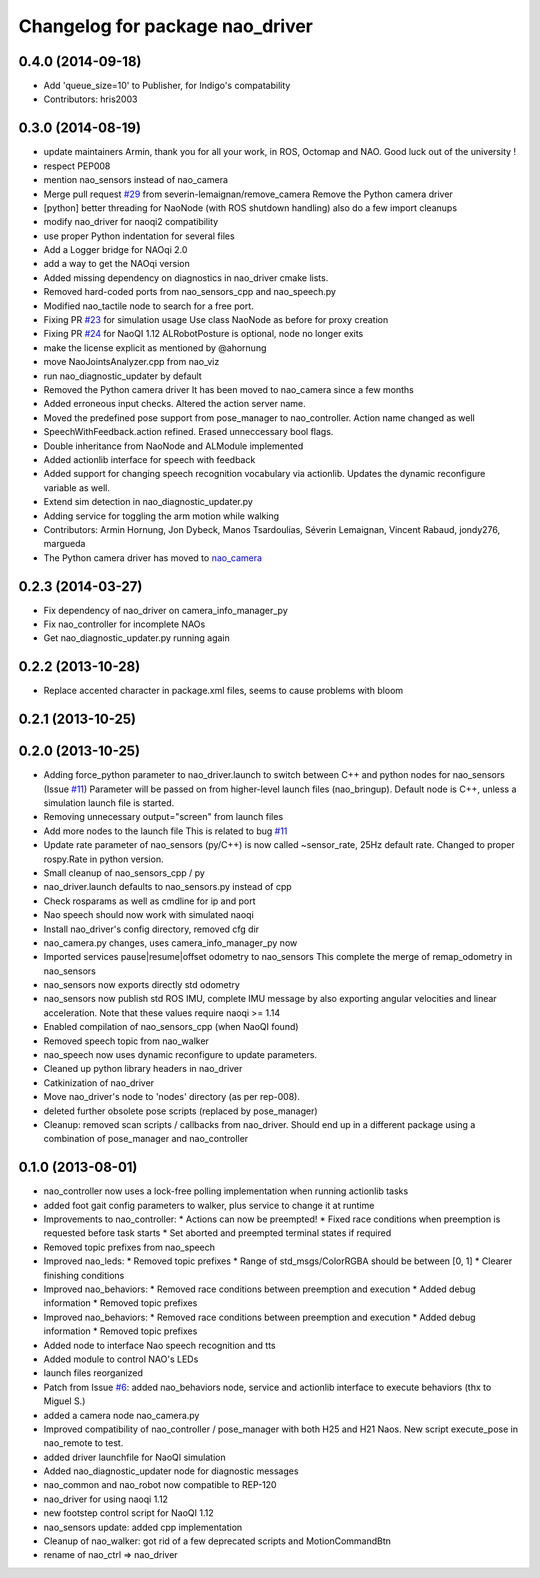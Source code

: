 ^^^^^^^^^^^^^^^^^^^^^^^^^^^^^^^^
Changelog for package nao_driver
^^^^^^^^^^^^^^^^^^^^^^^^^^^^^^^^

0.4.0 (2014-09-18)
------------------
* Add 'queue_size=10' to Publisher, for Indigo's compatability
* Contributors: hris2003

0.3.0 (2014-08-19)
------------------
* update maintainers
  Armin, thank you for all your work, in ROS, Octomap and NAO.
  Good luck out of the university !
* respect PEP008
* mention nao_sensors instead of nao_camera
* Merge pull request `#29 <https://github.com/ros-nao/nao_robot/issues/29>`_ from severin-lemaignan/remove_camera
  Remove the Python camera driver
* [python] better threading for NaoNode (with ROS shutdown handling)
  also do a few import cleanups
* modify nao_driver for naoqi2 compatibility
* use proper Python indentation for several files
* Add a Logger bridge for NAOqi 2.0
* add a way to get the NAOqi version
* Added missing dependency on diagnostics in nao_driver cmake lists.
* Removed hard-coded ports from nao_sensors_cpp and nao_speech.py
* Modified nao_tactile node to search for a free port.
* Fixing PR `#23 <https://github.com/ros-nao/nao_robot/issues/23>`_ for simulation usage
  Use class NaoNode as before for proxy creation
* Fixing PR `#24 <https://github.com/ros-nao/nao_robot/issues/24>`_ for NaoQI 1.12
  ALRobotPosture is optional, node no longer exits
* make the license explicit as mentioned by @ahornung
* move NaoJointsAnalyzer.cpp from nao_viz
* run nao_diagnostic_updater by default
* Removed the Python camera driver
  It has been moved to nao_camera since a few months
* Added erroneous input checks. Altered the action server name.
* Moved the predefined pose support from pose_manager to nao_controller. Action name changed as well
* SpeechWithFeedback.action refined. Erased unneccessary bool flags.
* Double inheritance from NaoNode and ALModule implemented
* Added actionlib interface for speech with feedback
* Added support for changing speech recognition vocabulary via actionlib. Updates the dynamic reconfigure variable as well.
* Extend sim detection in nao_diagnostic_updater.py
* Adding service for toggling the arm motion while walking
* Contributors: Armin Hornung, Jon Dybeck, Manos Tsardoulias, Séverin Lemaignan, Vincent Rabaud, jondy276, margueda

* The Python camera driver has moved to `nao_camera <https://github.com/ros-nao/nao_sensors>`_

0.2.3 (2014-03-27)
------------------
* Fix dependency of nao_driver on camera_info_manager_py
* Fix nao_controller for incomplete NAOs
* Get nao_diagnostic_updater.py running again

0.2.2 (2013-10-28)
------------------
* Replace accented character in package.xml files, seems to cause
  problems with bloom

0.2.1 (2013-10-25)
------------------

0.2.0 (2013-10-25)
------------------
* Adding force_python parameter to nao_driver.launch to switch
  between C++ and python nodes for nao_sensors (Issue `#11 <https://github.com/ros-nao/nao_robot/issues/11>`_)
  Parameter will be passed on from higher-level launch files (nao_bringup).
  Default node is C++, unless a simulation launch file is started.
* Removing unnecessary output="screen" from launch files
* Add more nodes to the launch file
  This is related to bug `#11 <https://github.com/ros-nao/nao_robot/issues/11>`_
* Update rate parameter of nao_sensors (py/C++) is now called ~sensor_rate,
  25Hz default rate. Changed to proper rospy.Rate in python version.
* Small cleanup of nao_sensors_cpp / py
* nao_driver.launch defaults to nao_sensors.py instead of cpp
* Check rosparams as well as cmdline for ip and port
* Nao speech should now work with simulated naoqi
* Install nao_driver's config directory, removed cfg dir
* nao_camera.py changes, uses camera_info_manager_py now
* Imported services pause|resume|offset odometry to nao_sensors
  This complete the merge of remap_odometry in nao_sensors
* nao_sensors now exports directly std odometry
* nao_sensors now publish std ROS IMU, complete IMU message by also exporting angular velocities
  and linear acceleration. Note that these values require naoqi >= 1.14
* Enabled compilation of nao_sensors_cpp (when NaoQI found)
* Removed speech topic from nao_walker
* nao_speech now uses dynamic reconfigure to update parameters.
* Cleaned up python library headers in nao_driver
* Catkinization of nao_driver
* Move nao_driver's node to 'nodes' directory (as per rep-008).
* deleted further obsolete pose scripts (replaced by pose_manager)
* Cleanup: removed scan scripts / callbacks from nao_driver.
  Should end up in a different package using a combination of
  pose_manager and nao_controller

0.1.0 (2013-08-01)
------------------
* nao_controller now uses a lock-free polling implementation when running actionlib tasks
* added foot gait config parameters to walker, plus service to change it at runtime
* Improvements to nao_controller:
  * Actions can now be preempted!
  * Fixed race conditions when preemption is requested before task starts
  * Set aborted and preempted terminal states if required
* Removed topic prefixes from nao_speech
* Improved nao_leds:
  * Removed topic prefixes
  * Range of std_msgs/ColorRGBA should be between [0, 1]
  * Clearer finishing conditions
* Improved nao_behaviors:
  * Removed race conditions between preemption and execution
  * Added debug information
  * Removed topic prefixes
* Improved nao_behaviors:
  * Removed race conditions between preemption and execution
  * Added debug information
  * Removed topic prefixes
* Added node to interface Nao speech recognition and tts
* Added module to control NAO's LEDs
* launch files reorganized
* Patch from Issue `#6 <https://github.com/ros-nao/nao_robot/issues/6>`_: added nao_behaviors node, service and actionlib interface to execute behaviors (thx to Miguel S.)
* added a camera node nao_camera.py
* Improved compatibility of nao_controller / pose_manager with both H25 and H21 Naos.
  New script execute_pose in nao_remote to test.
* added driver launchfile for NaoQI simulation
* Added nao_diagnostic_updater node for diagnostic messages
* nao_common and nao_robot now compatible to REP-120
* nao_driver for using naoqi 1.12
* new footstep control script for NaoQI 1.12
* nao_sensors update: added cpp implementation
* Cleanup of nao_walker: got rid of a few deprecated scripts and MotionCommandBtn
* rename of nao_ctrl => nao_driver
